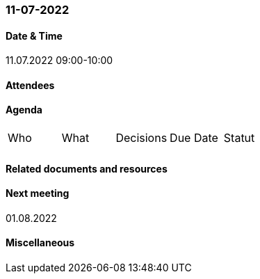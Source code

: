 === 11-07-2022

==== Date & Time

11.07.2022 09:00-10:00

==== Attendees

==== Agenda

[cols="1,1,1,1,1"]
|===
^.^|Who
^.^|What
^.^|Decisions
^.^|Due Date
^.^|Statut
^.^|
.^|
.^|
^.^|
^.^|
|===

==== Related documents and resources

==== Next meeting

01.08.2022

==== Miscellaneous